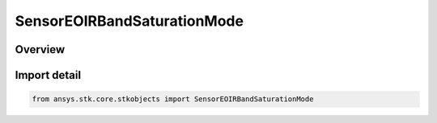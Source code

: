 SensorEOIRBandSaturationMode
============================

.. py:class:: ansys.stk.core.stkobjects.SensorEOIRBandSaturationMode

   IntEnum


.. py:currentmodule:: SensorEOIRBandSaturationMode

Overview
--------

.. tab-set::

    .. tab-item:: Members
        
        .. list-table::
            :header-rows: 0
            :widths: auto

            * - :py:attr:`~IRRADIANCE`
              - EOIR : Irrandiance Sensitivities Mode.

            * - :py:attr:`~RADIANCE`
              - EOIR : Radiance Sensitivities Mode.


Import detail
-------------

.. code-block:: python

    from ansys.stk.core.stkobjects import SensorEOIRBandSaturationMode


